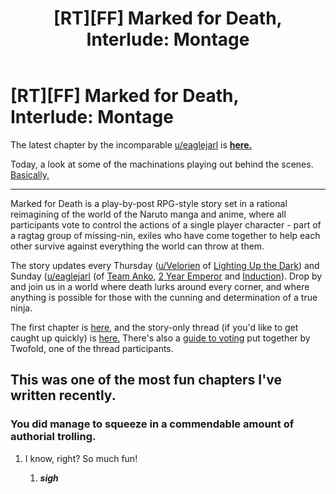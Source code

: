 #+TITLE: [RT][FF] Marked for Death, Interlude: Montage

* [RT][FF] Marked for Death, Interlude: Montage
:PROPERTIES:
:Author: oliwhail
:Score: 9
:DateUnix: 1477340365.0
:DateShort: 2016-Oct-24
:END:
The latest chapter by the incomparable [[/u/eaglejarl][u/eaglejarl]] is *[[https://forums.sufficientvelocity.com/threads/marked-for-death-a-rational-naruto-quest.24481/page-1145#post-7117800][here.]]*

Today, a look at some of the machinations playing out behind the scenes. [[#s][Basically,]]

--------------

Marked for Death is a play-by-post RPG-style story set in a rational reimagining of the world of the Naruto manga and anime, where all participants vote to control the actions of a single player character - part of a ragtag group of missing-nin, exiles who have come together to help each other survive against everything the world can throw at them.

The story updates every Thursday ([[/u/Velorien][u/Velorien]] of [[https://www.fanfiction.net/s/9311012/1/Lighting-Up-the-Dark][Lighting Up the Dark]]) and Sunday ([[/u/eaglejarl][u/eaglejarl]] (of [[https://www.fanfiction.net/s/11087425/1/Team-Anko][Team Anko]], [[https://www.reddit.com/r/rational/comments/3xe9fn/ffrt_the_two_year_emperor_is_back_and_free/][2 Year Emperor]] and [[https://dl.dropboxusercontent.com/u/3294457/give_aways/Induction/chapter_001.html][Induction]]). Drop by and join us in a world where death lurks around every corner, and where anything is possible for those with the cunning and determination of a true ninja.

 

The first chapter is [[https://forums.sufficientvelocity.com/threads/marked-for-death-a-rational-naruto-quest.24481/][here,]] and the story-only thread (if you'd like to get caught up quickly) is [[https://forums.sufficientvelocity.com/posts/4993131/][here.]] There's also a [[https://forums.sufficientvelocity.com/posts/6283682/][guide to voting]] put together by Twofold, one of the thread participants.


** This was one of the most fun chapters I've written recently.
:PROPERTIES:
:Author: eaglejarl
:Score: 6
:DateUnix: 1477342565.0
:DateShort: 2016-Oct-25
:END:

*** You did manage to squeeze in a commendable amount of authorial trolling.
:PROPERTIES:
:Author: oliwhail
:Score: 5
:DateUnix: 1477343534.0
:DateShort: 2016-Oct-25
:END:

**** I know, right? So much fun!
:PROPERTIES:
:Author: eaglejarl
:Score: 1
:DateUnix: 1477344880.0
:DateShort: 2016-Oct-25
:END:

***** */sigh/*
:PROPERTIES:
:Author: Jello_Raptor
:Score: 3
:DateUnix: 1477425731.0
:DateShort: 2016-Oct-25
:END:
